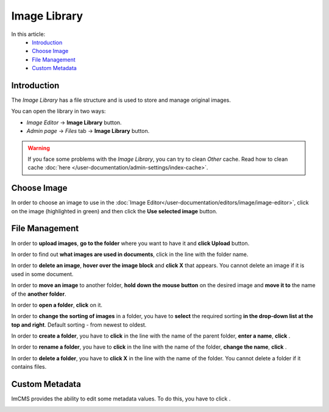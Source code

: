 Image Library
=============

In this article:
    - `Introduction`_
    - `Choose Image`_
    - `File Management`_
    - `Custom Metadata`_

.. |create| image:: _static/library/icon_folder_controll_create.png
.. |edit| image:: _static/library/ic_text_editor.png
    :height: 12pt

.. |check| image:: _static/library/icon_folder_controll_reverse_check.png

.. |metadata| image:: _static/library/icon_metadata.png
    :height: 12pt

------------
Introduction
------------

The *Image Library* has a file structure and is used to store and manage original images.

You can open the library in two ways:

* *Image Editor* -> **Image Library** button.

* *Admin page* -> *Files* tab -> **Image Library** button.

.. image:: _static/library/library.png

.. warning:: If you face some problems with the *Image Library*, you can try to clean *Other* cache.
    Read how to clean cache :doc:`here </user-documentation/admin-settings/index-cache>`.

------------
Choose Image
------------

In order to choose an image to use in the :doc:`Image Editor</user-documentation/editors/image/image-editor>`,
click on the image (highlighted in green) and then click the **Use selected image** button.

---------------
File Management
---------------

In order to **upload images**, **go to the folder** where you want to have it and **click Upload** button.

In order to find out **what images are used in documents**, click |check| in the line with the folder name.

In order to **delete an image**, **hover over the image block** and **click X** that appears.
You cannot delete an image if it is used in some document.

In order to **move an image** to another folder, **hold down the mouse button** on the desired image and **move it to** the name of the **another folder**.

In order to **open a folder**, **click** on it.

In order to **change the sorting of images** in a folder, you have to **select** the required sorting **in the drop-down list at the top and right**.
Default sorting - from newest to oldest.

In order to **create a folder**, you have to **click** |create| in the line with the name of the parent folder, **enter a name**, **click** |check|.

In order to **rename a folder**, you have to **click** |edit| in the line with the name of the folder, **change the name**, **click** |check|.

In order to **delete a folder**, you have to **click X** in the line with the name of the folder.
You cannot delete a folder if it contains files.

---------------
Custom Metadata
---------------

ImCMS provides the ability to edit some metadata values. To do this, you have to click |metadata|.

.. image:: _static/library/metadata-editor.png

